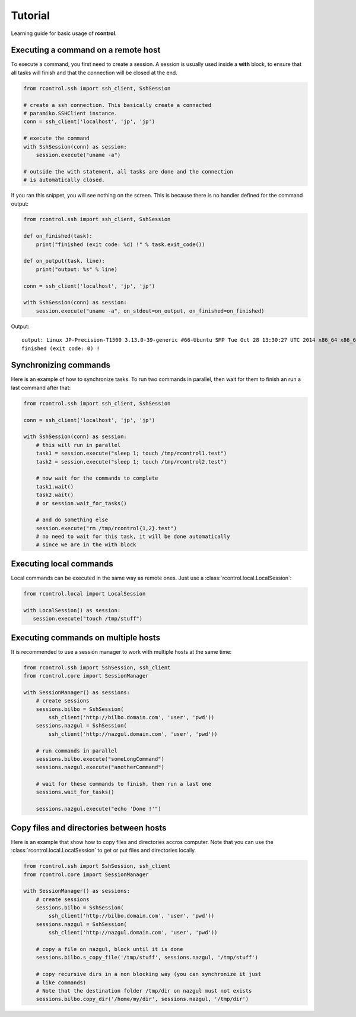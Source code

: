 Tutorial
========

Learning guide for basic usage of **rcontrol**.


Executing a command on a remote host
------------------------------------

To execute a command, you first need to create a session. A session is
usually used inside a **with** block, to ensure that all tasks will finish
and that the connection will be closed at the end.

.. code-block:: python

  from rcontrol.ssh import ssh_client, SshSession

  # create a ssh connection. This basically create a connected
  # paramiko.SSHClient instance.
  conn = ssh_client('localhost', 'jp', 'jp')

  # execute the command
  with SshSession(conn) as session:
      session.execute("uname -a")

  # outside the with statement, all tasks are done and the connection
  # is automatically closed.


If you ran this snippet, you will see nothing on the screen. This is
because there is no handler defined for the command output:

.. code-block:: python

  from rcontrol.ssh import ssh_client, SshSession

  def on_finished(task):
      print("finished (exit code: %d) !" % task.exit_code())

  def on_output(task, line):
      print("output: %s" % line)

  conn = ssh_client('localhost', 'jp', 'jp')

  with SshSession(conn) as session:
      session.execute("uname -a", on_stdout=on_output, on_finished=on_finished)


Output: ::

  output: Linux JP-Precision-T1500 3.13.0-39-generic #66-Ubuntu SMP Tue Oct 28 13:30:27 UTC 2014 x86_64 x86_64 x86_64 GNU/Linux
  finished (exit code: 0) !


.. seealso::

  :ref:`api-sessions`, :ref:`api-tasks`.


Synchronizing commands
----------------------

Here is an example of how to synchronize tasks. To run two commands in
parallel, then wait for them to finish an run a last command after that:

.. code-block:: python

  from rcontrol.ssh import ssh_client, SshSession

  conn = ssh_client('localhost', 'jp', 'jp')

  with SshSession(conn) as session:
      # this will run in parallel
      task1 = session.execute("sleep 1; touch /tmp/rcontrol1.test")
      task2 = session.execute("sleep 1; touch /tmp/rcontrol2.test")

      # now wait for the commands to complete
      task1.wait()
      task2.wait()
      # or session.wait_for_tasks()

      # and do something else
      session.execute("rm /tmp/rcontrol{1,2}.test")
      # no need to wait for this task, it will be done automatically
      # since we are in the with block


Executing local commands
------------------------

Local commands can be executed in the same way as remote ones. Just use
a :class:`rcontrol.local.LocalSession`:

.. code-block:: python

  from rcontrol.local import LocalSession

  with LocalSession() as session:
     session.execute("touch /tmp/stuff")


Executing commands on multiple hosts
------------------------------------

It is recommended to use a session manager to work with multiple hosts at
the same time:

.. code-block:: python

  from rcontrol.ssh import SshSession, ssh_client
  from rcontrol.core import SessionManager

  with SessionManager() as sessions:
      # create sessions
      sessions.bilbo = SshSession(
          ssh_client('http://bilbo.domain.com', 'user', 'pwd'))
      sessions.nazgul = SshSession(
          ssh_client('http://nazgul.domain.com', 'user', 'pwd'))

      # run commands in parallel
      sessions.bilbo.execute("someLongCommand")
      sessions.nazgul.execute("anotherCommand")

      # wait for these commands to finish, then run a last one
      sessions.wait_for_tasks()

      sessions.nazgul.execute("echo 'Done !'")


Copy files and directories between hosts
----------------------------------------

Here is an example that show how to copy files and directories accros computer.
Note that you can use the :class:`rcontrol.local.LocalSession` to get or put
files and directories locally.

.. code-block:: python

  from rcontrol.ssh import SshSession, ssh_client
  from rcontrol.core import SessionManager

  with SessionManager() as sessions:
      # create sessions
      sessions.bilbo = SshSession(
          ssh_client('http://bilbo.domain.com', 'user', 'pwd'))
      sessions.nazgul = SshSession(
          ssh_client('http://nazgul.domain.com', 'user', 'pwd'))

      # copy a file on nazgul, block until it is done
      sessions.bilbo.s_copy_file('/tmp/stuff', sessions.nazgul, '/tmp/stuff')

      # copy recursive dirs in a non blocking way (you can synchronize it just
      # like commands)
      # Note that the destination folder /tmp/dir on nazgul must not exists
      sessions.bilbo.copy_dir('/home/my/dir', sessions.nazgul, '/tmp/dir')

.. seealso::

  :class:`rcontrol.core.BaseSession`
